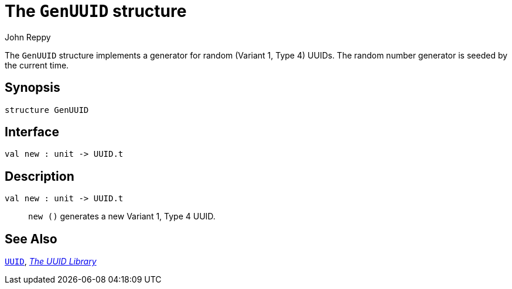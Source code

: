 = The `GenUUID` structure
:Author: John Reppy
:Date: {release-date}
:stem: latexmath
:source-highlighter: pygments
:VERSION: {smlnj-version}

The `GenUUID` structure implements a generator for random
(Variant 1, Type 4) UUIDs.  The random number generator
is seeded by the current time.

== Synopsis

[source,sml]
------------
structure GenUUID
------------

== Interface

[source,sml]
------------
val new : unit -> UUID.t
------------

== Description

`[.kw]#val# new : unit \-> UUID.t`::
  `new ()` generates a new Variant 1, Type 4 UUID.

== See Also

xref:str-UUID.adoc[`UUID`],
xref:uuid-lib.adoc[__The UUID Library__]
